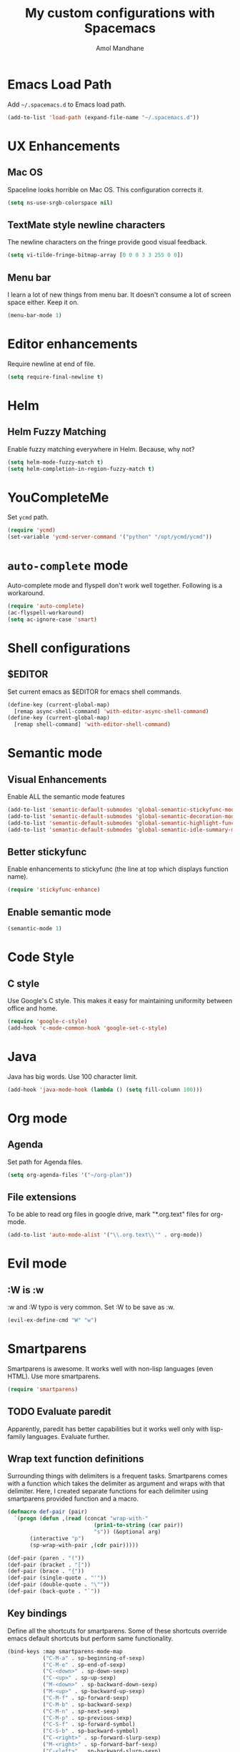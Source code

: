 #+TITLE: My custom configurations with Spacemacs
#+AUTHOR: Amol Mandhane

* Emacs Load Path
Add =~/.spacemacs.d= to Emacs load path.

#+BEGIN_SRC emacs-lisp
  (add-to-list 'load-path (expand-file-name "~/.spacemacs.d"))
#+END_SRC

* UX Enhancements
** Mac OS
Spaceline looks horrible on Mac OS. This configuration corrects it.

#+BEGIN_SRC emacs-lisp
(setq ns-use-srgb-colorspace nil)
#+END_SRC

** TextMate style newline characters
The newline characters on the fringe provide good visual feedback.

#+BEGIN_SRC emacs-lisp
(setq vi-tilde-fringe-bitmap-array [0 0 0 3 3 255 0 0])
#+END_SRC

** Menu bar
I learn a lot of new things from menu bar. It doesn't consume a lot of screen
space either. Keep it on.

#+BEGIN_SRC emacs-lisp
(menu-bar-mode 1)
#+END_SRC

* Editor enhancements
Require newline at end of file.

#+BEGIN_SRC emacs-lisp
(setq require-final-newline t)
#+END_SRC

* Helm
** Helm Fuzzy Matching
Enable fuzzy matching everywhere in Helm. Because, why not?

#+BEGIN_SRC emacs-lisp
(setq helm-mode-fuzzy-match t)
(setq helm-completion-in-region-fuzzy-match t)
#+END_SRC

* YouCompleteMe
Set =ycmd= path.

#+BEGIN_SRC emacs-lisp
(require 'ycmd)
(set-variable 'ycmd-server-command '("python" "/opt/ycmd/ycmd"))
#+END_SRC

* =auto-complete= mode
Auto-complete mode and flyspell don't work well together. Following is a
workaround.

#+BEGIN_SRC emacs-lisp
(require 'auto-complete)
(ac-flyspell-workaround)
(setq ac-ignore-case 'smart)
#+END_SRC

* Shell configurations
** $EDITOR
Set current emacs as $EDITOR for emacs shell commands.
#+BEGIN_SRC emacs-lisp
(define-key (current-global-map)
  [remap async-shell-command] 'with-editor-async-shell-command)
(define-key (current-global-map)
  [remap shell-command] 'with-editor-shell-command)
#+END_SRC

* Semantic mode
** Visual Enhancements
Enable ALL the semantic mode features

#+BEGIN_SRC emacs-lisp
(add-to-list 'semantic-default-submodes 'global-semantic-stickyfunc-mode)
(add-to-list 'semantic-default-submodes 'global-semantic-decoration-mode)
(add-to-list 'semantic-default-submodes 'global-semantic-highlight-func-mode)
(add-to-list 'semantic-default-submodes 'global-semantic-idle-summary-mode)
#+END_SRC

** Better stickyfunc
Enable enhancements to stickyfunc (the line at top which displays function
name).

#+BEGIN_SRC emacs-lisp
(require 'stickyfunc-enhance)
#+END_SRC

** Enable semantic mode
#+BEGIN_SRC emacs-lisp
(semantic-mode 1)
#+END_SRC

* Code Style
** C style
Use Google's C style. This makes it easy for maintaining uniformity between
office and home.

#+BEGIN_SRC emacs-lisp
(require 'google-c-style)
(add-hook 'c-mode-common-hook 'google-set-c-style)
#+END_SRC

* Java
Java has big words. Use 100 character limit.
#+BEGIN_SRC emacs-lisp
(add-hook 'java-mode-hook (lambda () (setq fill-column 100)))
#+END_SRC

* Org mode
** Agenda
Set path for Agenda files.

#+BEGIN_SRC emacs-lisp
(setq org-agenda-files '("~/org-plan"))
#+END_SRC

** File extensions
To be able to read org files in google drive, mark "*.org.text" files for
org-mode.

#+BEGIN_SRC emacs-lisp
(add-to-list 'auto-mode-alist '("\\.org.text\\'" . org-mode))
#+END_SRC

* Evil mode
** :W is :w
:w and :W typo is very common. Set :W to be save as :w.

#+BEGIN_SRC emacs-lisp
(evil-ex-define-cmd "W" "w")
#+END_SRC

* Smartparens
Smartparens is awesome. It works well with non-lisp languages (even HTML). Use
more smartparens.

#+BEGIN_SRC emacs-lisp
(require 'smartparens)
#+END_SRC

** TODO Evaluate paredit
Apparently, paredit has better capabilities but it works well only with
lisp-family languages. Evaluate further.

** Wrap text function definitions
Surrounding things with delimiters is a frequent tasks. Smartparens comes with a
function which takes the delimiter as argument and wraps with that delimiter.
Here, I created separate functions for each delimiter using smartparens provided
function and a macro.

#+BEGIN_SRC emacs-lisp
(defmacro def-pair (pair)
  `(progn (defun ,(read (concat "wrap-with-"
                           (prin1-to-string (car pair))
                           "s")) (&optional arg)
       (interactive "p")
       (sp-wrap-with-pair ,(cdr pair)))))

(def-pair (paren . "("))
(def-pair (bracket . "["))
(def-pair (brace . "{"))
(def-pair (single-quote . "'"))
(def-pair (double-quote . "\""))
(def-pair (back-quote . "`"))
#+END_SRC

** Key bindings
Define all the shortcuts for smartparens. Some of these shortcuts override emacs
default shortcuts but perform same functionality.

#+BEGIN_SRC emacs-lisp
(bind-keys :map smartparens-mode-map
           ("C-M-a" . sp-beginning-of-sexp)
           ("C-M-e" . sp-end-of-sexp)
           ("C-<down>" . sp-down-sexp)
           ("C-<up>" . sp-up-sexp)
           ("M-<down>" . sp-backward-down-sexp)
           ("M-<up>" . sp-backward-up-sexp)
           ("C-M-f" . sp-forward-sexp)
           ("C-M-b" . sp-backward-sexp)
           ("C-M-n" . sp-next-sexp)
           ("C-M-p" . sp-previous-sexp)
           ("C-S-f" . sp-forward-symbol)
           ("C-S-b" . sp-backward-symbol)
           ("C-<right>" . sp-forward-slurp-sexp)
           ("M-<right>" . sp-forward-barf-sexp)
           ("C-<left>" . sp-backward-slurp-sexp)
           ("M-<left>" . sp-backward-barf-sexp)
           ("C-M-t" . sp-transpose-sexp)
           ("C-M-k" . sp-kill-sexp)
           ("C-k" . sp-kill-hybrid-sexp)
           ("M-k" . sp-backward-kill-sexp)
           ("C-M-w" . sp-copy-sexp)
           ("C-M-d" . delete-sexp)
           ("M-<backspace>" . backward-kill-word)
           ("C-<backspace>" . sp-backward-kill-word)
           ([remap sp-backward-kill-word] . backward-kill-word)
           ("M-[" . sp-backward-unwrap-sexp)
           ("M-]" . sp-unwrap-sexp)
           ("C-x C-t" . sp-transpose-hybrid-sexp)
           ("C-c (" . wrap-with-parens)
           ("C-c [" . wrap-with-brackets)
           ("C-c {" . wrap-with-braces)
           ("C-c '" . wrap-with-single-quotes)
           ("C-c \"" . wrap-with-double-quotes)
           ("C-c _" . wrap-with-underscores)
           ("C-c `" . wrap-with-back-quotes))
#+END_SRC
